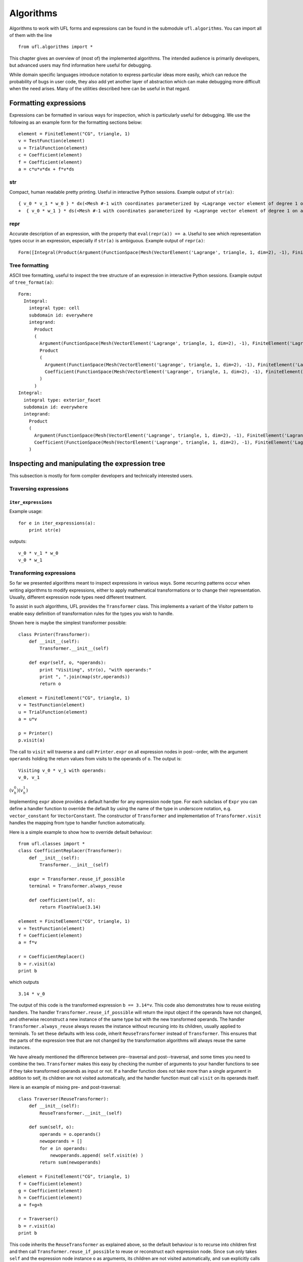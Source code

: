 **********
Algorithms
**********

Algorithms to work with UFL forms and expressions can be found in the
submodule ``ufl.algorithms``.  You can import all of them with
the line

::

  from ufl.algorithms import *

This chapter gives an overview of (most of) the implemented algorithms.
The intended audience is primarily developers, but advanced users may
find information here useful for debugging.

While domain specific languages introduce notation to express particular
ideas more easily, which can reduce the probability of bugs in user code,
they also add yet another layer of abstraction which can make debugging
more difficult when the need arises.  Many of the utilities described
here can be useful in that regard.


Formatting expressions
======================

Expressions can be formatted in various ways for inspection, which is
particularly useful for debugging.  We use the following as an example
form for the formatting sections below::

  element = FiniteElement("CG", triangle, 1)
  v = TestFunction(element)
  u = TrialFunction(element)
  c = Coefficient(element)
  f = Coefficient(element)
  a = c*u*v*dx + f*v*ds


str
---
Compact, human readable pretty printing.  Useful in interactive Python
sessions.  Example output of ``str(a)``::

  { v_0 * v_1 * w_0 } * dx(<Mesh #-1 with coordinates parameterized by <Lagrange vector element of degree 1 on a triangle: 2 x <CG1 on a triangle>>>[everywhere], {})
  +  { v_0 * w_1 } * ds(<Mesh #-1 with coordinates parameterized by <Lagrange vector element of degree 1 on a triangle: 2 x <CG1 on a triangle>>>[everywhere], {})

repr
----
Accurate description of an expression, with the property that
``eval(repr(a)) == a``.  Useful to see which representation types
occur in an expression, especially if ``str(a)`` is ambiguous.
Example output of ``repr(a)``::

  Form([Integral(Product(Argument(FunctionSpace(Mesh(VectorElement('Lagrange', triangle, 1, dim=2), -1), FiniteElement('Lagrange', triangle, 1)), 0, None), Product(Argument(FunctionSpace(Mesh(VectorElement('Lagrange', triangle, 1, dim=2), -1), FiniteElement('Lagrange', triangle, 1)), 1, None), Coefficient(FunctionSpace(Mesh(VectorElement('Lagrange', triangle, 1, dim=2), -1), FiniteElement('Lagrange', triangle, 1)), 0))), 'cell', Mesh(VectorElement('Lagrange', triangle, 1, dim=2), -1), 'everywhere', {}, None), Integral(Product(Argument(FunctionSpace(Mesh(VectorElement('Lagrange', triangle, 1, dim=2), -1), FiniteElement('Lagrange', triangle, 1)), 0, None), Coefficient(FunctionSpace(Mesh(VectorElement('Lagrange', triangle, 1, dim=2), -1), FiniteElement('Lagrange', triangle, 1)), 1)), 'exterior_facet', Mesh(VectorElement('Lagrange', triangle, 1, dim=2), -1), 'everywhere', {}, None)])


Tree formatting
---------------

ASCII tree formatting, useful to inspect the tree structure of
an expression in interactive Python sessions.  Example output of
``tree_format(a)``::

  Form:
    Integral:
      integral type: cell
      subdomain id: everywhere
      integrand:
        Product
        (
          Argument(FunctionSpace(Mesh(VectorElement('Lagrange', triangle, 1, dim=2), -1), FiniteElement('Lagrange', triangle, 1)), 0, None)
          Product
          (
            Argument(FunctionSpace(Mesh(VectorElement('Lagrange', triangle, 1, dim=2), -1), FiniteElement('Lagrange', triangle, 1)), 1, None)
            Coefficient(FunctionSpace(Mesh(VectorElement('Lagrange', triangle, 1, dim=2), -1), FiniteElement('Lagrange', triangle, 1)), 0)
          )
        )
  Integral:
    integral type: exterior_facet
    subdomain id: everywhere
    integrand:
      Product
      (
        Argument(FunctionSpace(Mesh(VectorElement('Lagrange', triangle, 1, dim=2), -1), FiniteElement('Lagrange', triangle, 1)), 0, None)
        Coefficient(FunctionSpace(Mesh(VectorElement('Lagrange', triangle, 1, dim=2), -1), FiniteElement('Lagrange', triangle, 1)), 1)
      )


Inspecting and manipulating the expression tree
===============================================

This subsection is mostly for form compiler developers and technically
interested users.

Traversing expressions
----------------------

``iter_expressions``
^^^^^^^^^^^^^^^^^^^^^

Example usage::

  for e in iter_expressions(a):
      print str(e)

outputs::

  v_0 * v_1 * w_0
  v_0 * w_1

..
    ``post_traversal``
    ^^^^^^^^^^^^^^^^^^^

..
    TODO: traversal.py

..
    ``pre_traversal``
    ^^^^^^^^^^^^^^^^^^

..
    TODO: traversal.py


..
    ``walk``
    ^^^^^^^^

..
    TODO: traversal.py


..
    ``traverse_terminals``
    ^^^^^^^^^^^^^^^^^^^^^^^

..
    TODO: traversal.py


..
    Extracting information
    ----------------------

..
    TODO: analysis.py


Transforming expressions
------------------------

So far we presented algorithms meant to inspect expressions
in various ways. Some recurring patterns occur when writing algorithms
to modify expressions, either to apply mathematical transformations or
to change their representation. Usually, different expression node types
need different treatment.

To assist in such algorithms, UFL provides the ``Transformer``
class. This implements a variant of the Visitor pattern to enable easy
definition of transformation rules for the types you wish to handle.

Shown here is maybe the simplest transformer possible::

  class Printer(Transformer):
      def __init__(self):
          Transformer.__init__(self)

      def expr(self, o, *operands):
          print "Visiting", str(o), "with operands:"
          print ", ".join(map(str,operands))
          return o

  element = FiniteElement("CG", triangle, 1)
  v = TestFunction(element)
  u = TrialFunction(element)
  a = u*v

  p = Printer()
  p.visit(a)

The call to ``visit`` will traverse ``a`` and call
``Printer.expr`` on all expression nodes in post--order, with the
argument ``operands`` holding the return values from visits to the
operands of ``o``. The output is::

  Visiting v_0 * v_1 with operands:
  v_0, v_1

:math:`(v^0_h)(v^1_h)`

Implementing ``expr`` above provides a default handler for any
expression node type. For each subclass of ``Expr`` you can
define a handler function to override the default by using the name
of the type in underscore notation, e.g. ``vector_constant``
for ``VectorConstant``.  The constructor of ``Transformer``
and implementation of ``Transformer.visit`` handles the mapping
from type to handler function automatically.

Here is a simple example to show how to override default behaviour::

  from ufl.classes import *
  class CoefficientReplacer(Transformer):
      def __init__(self):
          Transformer.__init__(self)

      expr = Transformer.reuse_if_possible
      terminal = Transformer.always_reuse

      def coefficient(self, o):
          return FloatValue(3.14)

  element = FiniteElement("CG", triangle, 1)
  v = TestFunction(element)
  f = Coefficient(element)
  a = f*v

  r = CoefficientReplacer()
  b = r.visit(a)
  print b

which outputs

::

  3.14 * v_0

The output of this code is the transformed expression ``b ==
3.14*v``.  This code also demonstrates how to reuse existing handlers.
The handler ``Transformer.reuse_if_possible`` will return the
input object if the operands have not changed, and otherwise reconstruct
a new instance of the same type but with the new transformed operands.
The handler ``Transformer.always_reuse`` always reuses the instance
without recursing into its children, usually applied to terminals.
To set these defaults with less code, inherit ``ReuseTransformer``
instead of ``Transformer``. This ensures that the parts of the
expression tree that are not changed by the transformation algorithms
will always reuse the same instances.

We have already mentioned the difference between pre--traversal
and post--traversal, and some times you need to combine the
two. ``Transformer`` makes this easy by checking the number of
arguments to your handler functions to see if they take transformed
operands as input or not.  If a handler function does not take more
than a single argument in addition to self, its children are not visited
automatically, and the handler function must call ``visit`` on its
operands itself.

Here is an example of mixing pre- and post-traversal::

  class Traverser(ReuseTransformer):
      def __init__(self):
          ReuseTransformer.__init__(self)

      def sum(self, o):
          operands = o.operands()
          newoperands = []
          for e in operands:
              newoperands.append( self.visit(e) )
          return sum(newoperands)

  element = FiniteElement("CG", triangle, 1)
  f = Coefficient(element)
  g = Coefficient(element)
  h = Coefficient(element)
  a = f+g+h

  r = Traverser()
  b = r.visit(a)
  print b

This code inherits the ``ReuseTransformer`` as explained above,
so the default behaviour is to recurse into children first and then call
``Transformer.reuse_if_possible`` to reuse or reconstruct each
expression node.  Since ``sum`` only takes ``self`` and the
expression node instance ``o`` as arguments, its children are not
visited automatically, and ``sum`` explicitly calls ``self.visit``
to do this.


Automatic differentiation implementation
========================================

This subsection is mostly for form compiler developers and technically
interested users.

First of all, we give a brief explanation of the algorithm.
Recall that a ``Coefficient`` represents a
sum of unknown coefficients multiplied with unknown
basis functions in some finite element space.

.. math::

   w(x) = \sum_k w_k \phi_k(x)

Also recall that an ``Argument`` represents any (unknown) basis
function in some finite element space.

.. math::

   v(x) = \phi_k(x), \qquad \phi_k \in V_h .

A form :math:`L(v; w)` implemented in UFL is intended for discretization
like

.. math::

   b_i = L(\phi_i; \sum_k w_k \phi_k), \qquad \forall \phi_i \in V_h .

The Jacobi matrix :math:`A_{ij}` of this vector can be obtained by
differentiation of :math:`b_i` w.r.t. :math:`w_j`, which can be written

.. math::

   A_{ij} = \frac{d b_i}{d w_j} = a(\phi_i, \phi_j; \sum_k w_k \phi_k), \qquad \forall \phi_i \in V_h, \quad \forall \phi_j \in V_h ,

for some form `a`. In UFL, the form `a` can be obtained by
differentiating `L`.  To manage this, we note that as long as the domain
:math:`\Omega` is independent of :math:`w_j`, :math:`\int_\Omega` commutes with :math:`\frac{d}{d
w_j}`, and we can differentiate the integrand expression instead, e.g.,

.. math::

   L(v; w) = \int_\Omega I_c(v; w) \, dx + \int_{\partial\Omega} I_e(v; w) \, ds, \\
      \frac{d}{d w_j} L(v; w) = \int_\Omega \frac{d I_c}{d w_j} \, dx + \int_{\partial\Omega} \frac{d I_e}{d w_j} \, ds.

In addition, we need that

.. math::

   \frac{d w}{d w_j} = \phi_j, \qquad \forall \phi_j \in V_h ,

which in UFL can be represented as

.. math::

   w &= \mathtt{Coefficient(element)}, \\
   v &= \mathtt{Argument(element)}, \\
   \frac{dw}{d w_j} &= v,

since :math:`w` represents the sum and :math:`v` represents any and all
basis functions in :math:`V_h`.

Other operators have well defined derivatives, and by repeatedly applying
the chain rule we can differentiate the integrand automatically.


..
    TODO: More details about AD algorithms for developers.


..
    Forward mode
    ------------

..
    TODO: forward_ad.py


..
    Reverse mode
    ------------

..
    TODO: reverse_ad.py

..
    Mixed derivatives
    -----------------

..
    TODO: ad.py


Computational graphs
====================

This section is for form compiler developers and is probably of no
interest to end-users.

An expression tree can be seen as a directed acyclic graph (DAG).
To aid in the implementation of form compilers, UFL includes tools to
build a linearized [#]_ computational graph from the abstract expression tree.

A graph can be partitioned into subgraphs based on dependencies of
subexpressions, such that a quadrature based compiler can easily place
subexpressions inside the right sets of loops.

.. [#] Linearized as in a linear datastructure,
   do not confuse this with automatic differentiation.

..
    TODO: Finish and test this before writing about it :)
    The vertices of a graph can be reordered to improve the efficiency
    of the generated code, an operation usually called operation scheduling.

The computational graph
-----------------------
..
    TODO: finish graph.py:

Consider the expression

.. math::

  f = (a + b) * (c + d)

where a, b, c, d are arbitrary scalar expressions.
The *expression tree* for f looks like this::

   a   b   c   d
   \   /   \   /
     +       +
      \     /
         *

In UFL f is represented like this expression tree.  If a, b, c, d are all
distinct Coefficient instances, the UFL representation will look like this::

  Coefficient Coefficient Coefficient Coefficient
            \     /             \     /
              Sum                 Sum
                 \               /
                  --- Product ---

If we instead have the expression

.. math::

  f = (a + b) * (a - b)

the tree will in fact look like this, with the functions a and b only
represented once::

  Coefficient     Coefficient
     |       \   /       |
     |        Sum      Product -- IntValue(-1)
     |         |         |
     |       Product     |
     |         |         |
     |------- Sum -------|

The expression tree is a directed acyclic graph (DAG) where the vertices
are Expr instances and each edge represents a direct dependency between
two vertices, i.e. that one vertex is among the operands of another.
A graph can also be represented in a linearized data structure, consisting
of an array of vertices and an array of edges. This representation is
convenient for many algorithms. An example to illustrate this graph
representation follows::

  G = V, E
  V = [a, b, a+b, c, d, c+d, (a+b)*(c+d)]
  E = [(6,2), (6,5), (5,3), (5,4), (2,0), (2,1)]

In the following, this representation of an expression will be called
the *computational graph*.  To construct this graph from a UFL
expression, simply do

::

  G = Graph(expression)
  V, E = G

The Graph class can build some useful data structures for use in
algorithms::

  Vin  = G.Vin()  # Vin[i]  = list of vertex indices j such that there is an edge from V[j] to V[i]
  Vout = G.Vout() # Vout[i] = list of vertex indices j such that there is an edge from V[i] to V[j]
  Ein  = G.Ein()  # Ein[i]  = list of edge indices j such that E[j] is an edge to V[i], e.g. E[j][1] == i
  Eout = G.Eout() # Eout[i] = list of edge indices j such that E[j] is an edge from V[i], e.g. E[j][0] == i

The ordering of the vertices in the graph can in principle be arbitrary,
but here they are ordered such that

.. math::

   v_i \prec v_j, \quad \forall j > i,

where :math:`a \prec b` means that :math:`a` does not depend on :math:`b`
directly or indirectly.

Another property of the computational graph built by UFL is that no
identical expression is assigned to more than one vertex. This is
achieved efficiently by inserting expressions in a dict (a hash map)
during graph building.

In principle, correct code can be generated for an expression from its
computational graph simply by iterating over the vertices and generating
code for each one separately. However, we can do better than that.


Partitioning the graph
----------------------

To help generate better code efficiently, we can partition vertices by
their dependencies, which allows us to, e.g., place expressions outside
the quadrature loop if they don't depend (directly or indirectly) on
the spatial coordinates. This is done simply by

..
    TODO

::

  P = partition(G)

